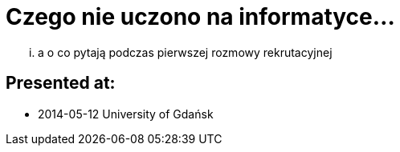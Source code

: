 = Czego nie uczono na informatyce... 

... a o co pytają podczas pierwszej rozmowy rekrutacyjnej

== Presented at:

* 2014-05-12 University of Gdańsk
